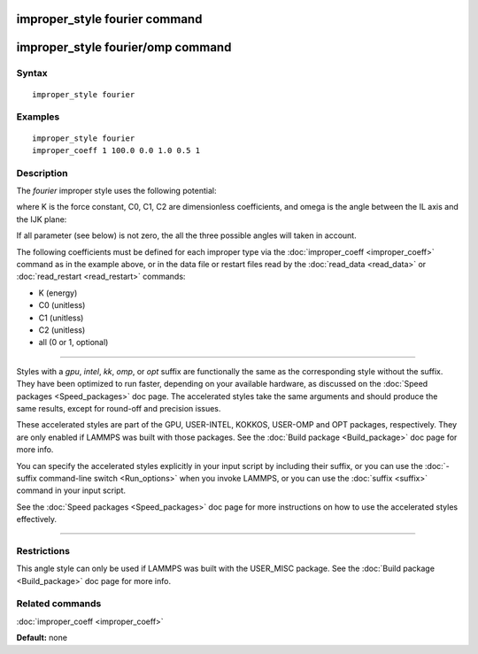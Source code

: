 .. index:: improper\_style fourier

improper\_style fourier command
===============================

improper\_style fourier/omp command
===================================

Syntax
""""""


.. parsed-literal::

   improper_style fourier

Examples
""""""""


.. parsed-literal::

   improper_style fourier
   improper_coeff 1 100.0 0.0 1.0 0.5 1

Description
"""""""""""

The *fourier* improper style uses the following potential:

.. image:: Eqs/improper_fourier.jpg
   :align: center

where K is the force constant, C0, C1, C2 are dimensionless coefficients,
and omega is the angle between the IL axis and the IJK plane:

.. image:: JPG/umbrella.jpg
   :align: center

If all parameter (see below) is not zero, the all the three possible angles will taken in account.

The following coefficients must be defined for each improper type via
the :doc:`improper_coeff <improper_coeff>` command as in the example
above, or in the data file or restart files read by the
:doc:`read_data <read_data>` or :doc:`read_restart <read_restart>`
commands:

* K (energy)
* C0 (unitless)
* C1 (unitless)
* C2 (unitless)
* all  (0 or 1, optional)


----------


Styles with a *gpu*\ , *intel*\ , *kk*\ , *omp*\ , or *opt* suffix are
functionally the same as the corresponding style without the suffix.
They have been optimized to run faster, depending on your available
hardware, as discussed on the :doc:`Speed packages <Speed_packages>` doc
page.  The accelerated styles take the same arguments and should
produce the same results, except for round-off and precision issues.

These accelerated styles are part of the GPU, USER-INTEL, KOKKOS,
USER-OMP and OPT packages, respectively.  They are only enabled if
LAMMPS was built with those packages.  See the :doc:`Build package <Build_package>` doc page for more info.

You can specify the accelerated styles explicitly in your input script
by including their suffix, or you can use the :doc:`-suffix command-line switch <Run_options>` when you invoke LAMMPS, or you can use the
:doc:`suffix <suffix>` command in your input script.

See the :doc:`Speed packages <Speed_packages>` doc page for more
instructions on how to use the accelerated styles effectively.


----------


Restrictions
""""""""""""


This angle style can only be used if LAMMPS was built with the
USER\_MISC package.  See the :doc:`Build package <Build_package>` doc
page for more info.

Related commands
""""""""""""""""

:doc:`improper_coeff <improper_coeff>`

**Default:** none


.. _lws: http://lammps.sandia.gov
.. _ld: Manual.html
.. _lc: Commands_all.html
